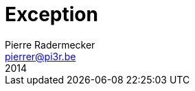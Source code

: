 = Exception
Pierre Radermecker <pierrer@pi3r.be>
2014
:language: haskell
:source-highlighter: pygments
:icons: font

